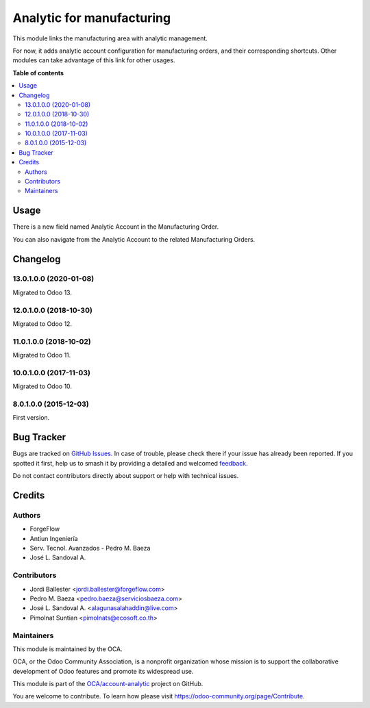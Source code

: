==========================
Analytic for manufacturing
==========================

.. 
   !!!!!!!!!!!!!!!!!!!!!!!!!!!!!!!!!!!!!!!!!!!!!!!!!!!!
   !! This file is generated by oca-gen-addon-readme !!
   !! changes will be overwritten.                   !!
   !!!!!!!!!!!!!!!!!!!!!!!!!!!!!!!!!!!!!!!!!!!!!!!!!!!!
   !! source digest: sha256:82610162ce14b45e74594fd06c317f98bf5b62bbeae4756a79ce6db0d0bbe046
   !!!!!!!!!!!!!!!!!!!!!!!!!!!!!!!!!!!!!!!!!!!!!!!!!!!!

.. |badge1| image:: https://img.shields.io/badge/maturity-Beta-yellow.png
    :target: https://odoo-community.org/page/development-status
    :alt: Beta
.. |badge2| image:: https://img.shields.io/badge/licence-AGPL--3-blue.png
    :target: http://www.gnu.org/licenses/agpl-3.0-standalone.html
    :alt: License: AGPL-3
.. |badge3| image:: https://img.shields.io/badge/github-OCA%2Faccount--analytic-lightgray.png?logo=github
    :target: https://github.com/OCA/account-analytic/tree/13.0/mrp_analytic
    :alt: OCA/account-analytic
.. |badge4| image:: https://img.shields.io/badge/weblate-Translate%20me-F47D42.png
    :target: https://translation.odoo-community.org/projects/account-analytic-13-0/account-analytic-13-0-mrp_analytic
    :alt: Translate me on Weblate
.. |badge5| image:: https://img.shields.io/badge/runboat-Try%20me-875A7B.png
    :target: https://runboat.odoo-community.org/builds?repo=OCA/account-analytic&target_branch=13.0
    :alt: Try me on Runboat

|badge1| |badge2| |badge3| |badge4| |badge5|

This module links the manufacturing area with analytic management.

For now, it adds analytic account configuration for manufacturing orders,
and their corresponding shortcuts. Other modules can take advantage of
this link for other usages.

**Table of contents**

.. contents::
   :local:

Usage
=====

There is a new field named Analytic Account in the Manufacturing Order.

You can also navigate from the Analytic Account to the related Manufacturing Orders.

Changelog
=========

13.0.1.0.0 (2020-01-08)
~~~~~~~~~~~~~~~~~~~~~~~

Migrated to Odoo 13.

12.0.1.0.0 (2018-10-30)
~~~~~~~~~~~~~~~~~~~~~~~

Migrated to Odoo 12.

11.0.1.0.0 (2018-10-02)
~~~~~~~~~~~~~~~~~~~~~~~

Migrated to Odoo 11.

10.0.1.0.0 (2017-11-03)
~~~~~~~~~~~~~~~~~~~~~~~

Migrated to Odoo 10.

8.0.1.0.0 (2015-12-03)
~~~~~~~~~~~~~~~~~~~~~~~

First version.

Bug Tracker
===========

Bugs are tracked on `GitHub Issues <https://github.com/OCA/account-analytic/issues>`_.
In case of trouble, please check there if your issue has already been reported.
If you spotted it first, help us to smash it by providing a detailed and welcomed
`feedback <https://github.com/OCA/account-analytic/issues/new?body=module:%20mrp_analytic%0Aversion:%2013.0%0A%0A**Steps%20to%20reproduce**%0A-%20...%0A%0A**Current%20behavior**%0A%0A**Expected%20behavior**>`_.

Do not contact contributors directly about support or help with technical issues.

Credits
=======

Authors
~~~~~~~

* ForgeFlow
* Antiun Ingeniería
* Serv. Tecnol. Avanzados - Pedro M. Baeza
* José L. Sandoval A.

Contributors
~~~~~~~~~~~~

* Jordi Ballester <jordi.ballester@forgeflow.com>
* Pedro M. Baeza <pedro.baeza@serviciosbaeza.com>
* José L. Sandoval A. <alagunasalahaddin@live.com>
* Pimolnat Suntian <pimolnats@ecosoft.co.th>

Maintainers
~~~~~~~~~~~

This module is maintained by the OCA.

.. image:: https://odoo-community.org/logo.png
   :alt: Odoo Community Association
   :target: https://odoo-community.org

OCA, or the Odoo Community Association, is a nonprofit organization whose
mission is to support the collaborative development of Odoo features and
promote its widespread use.

This module is part of the `OCA/account-analytic <https://github.com/OCA/account-analytic/tree/13.0/mrp_analytic>`_ project on GitHub.

You are welcome to contribute. To learn how please visit https://odoo-community.org/page/Contribute.
